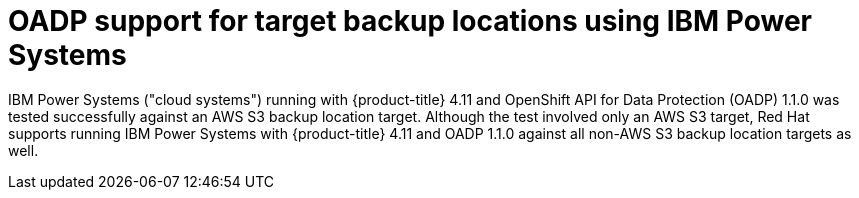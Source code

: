 // Module included in the following assemblies:
//
// * backup_and_restore/application_backup_and_restore/oadp-features-plugins.adoc

:_content-type: CONCEPT
[id="oadp-ibm-power-test-matrix_{context}"]
= OADP support for target backup locations using IBM Power Systems

IBM Power Systems ("cloud systems") running with {product-title} 4.11 and OpenShift API for Data Protection (OADP) 1.1.0 was tested successfully against an AWS S3 backup location target. Although the test involved only an AWS S3 target, Red Hat supports running IBM Power Systems with {product-title} 4.11 and OADP 1.1.0 against all non-AWS S3 backup location targets as well.
